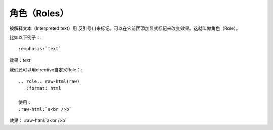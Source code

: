 角色（Roles）
==========================================

被解释文本（Interpreted text）用
反引号(`)来标记。可以在它前面添加显式标记来改变效果。这就叫做角色（Role）。

比如以下例子：::

    :emphasis:`text`

效果：:emphasis:`text`

我们还可以用directive自定义Role：::

    .. role:: raw-html(raw)
       :format: html

    使用：
    :raw-html:`a<br />b`

.. role:: raw-html(raw)
   :format: html

效果： :raw-html:`a<br />b`
